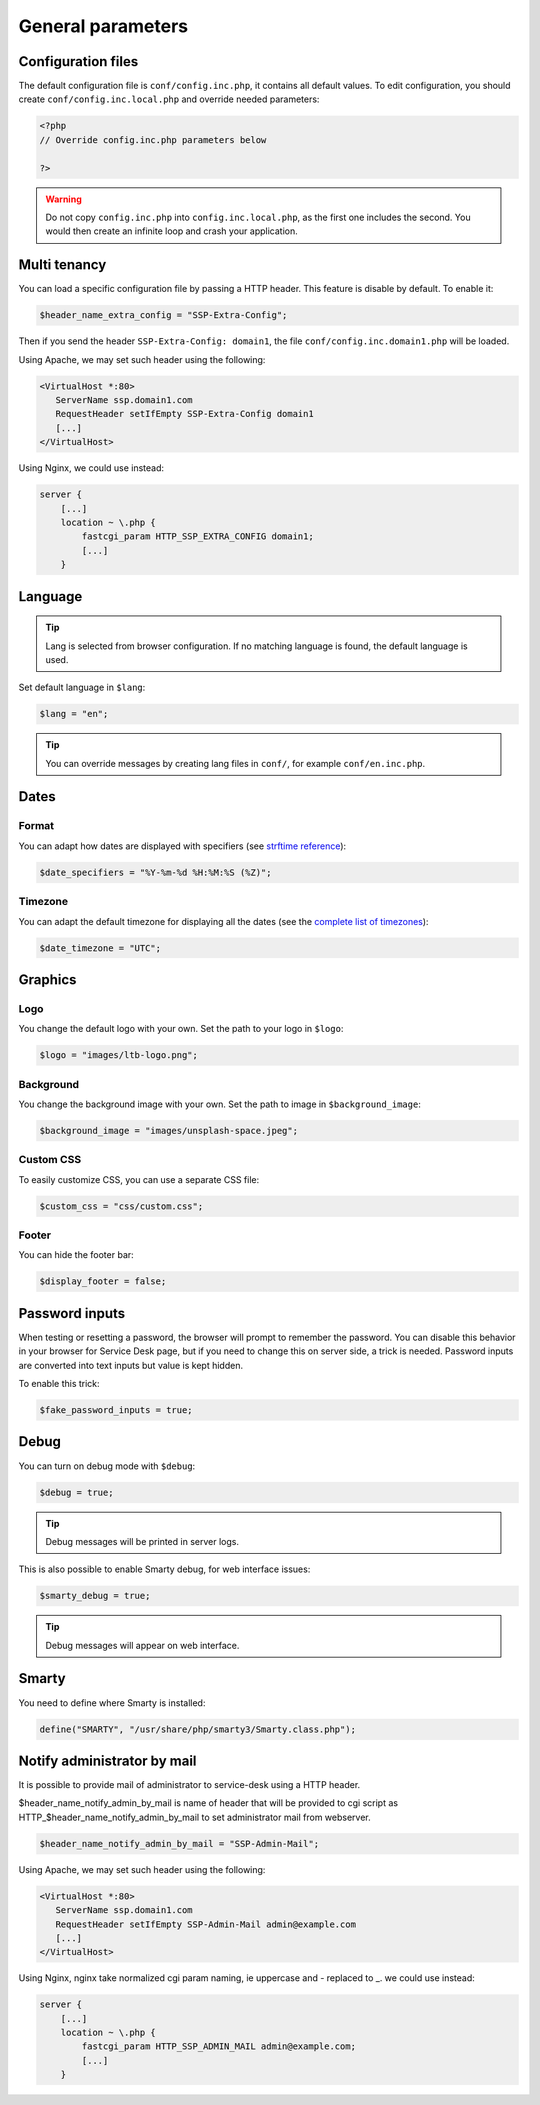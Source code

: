 General parameters
==================

Configuration files
-------------------

The default configuration file is ``conf/config.inc.php``, it contains all default values.
To edit configuration, you should create ``conf/config.inc.local.php`` and override needed parameters:

.. code-block:: php

    <?php
    // Override config.inc.php parameters below

    ?>

.. warning:: 
  Do not copy ``config.inc.php`` into ``config.inc.local.php``, as the first one includes the second.
  You would then create an infinite loop and crash your application.

Multi tenancy
-------------

You can load a specific configuration file by passing a HTTP header.
This feature is disable by default. To enable it:

.. code:: php

   $header_name_extra_config = "SSP-Extra-Config";

Then if you send the header ``SSP-Extra-Config: domain1``, the file
``conf/config.inc.domain1.php`` will be loaded.

Using Apache, we may set such header using the following:

.. code:: apache

    <VirtualHost *:80>
       ServerName ssp.domain1.com
       RequestHeader setIfEmpty SSP-Extra-Config domain1
       [...]
    </VirtualHost>

Using Nginx, we could use instead:

.. code:: nginx

   server {
       [...]
       location ~ \.php {
           fastcgi_param HTTP_SSP_EXTRA_CONFIG domain1;
           [...]
       }

Language
--------

.. tip:: Lang is selected from browser configuration. If no matching language is found, the default language is used.

Set default language in ``$lang``:

.. code-block:: php

    $lang = "en";


.. tip:: You can override messages by creating lang files in ``conf/``, for example ``conf/en.inc.php``.

Dates
-----

Format
^^^^^^

You can adapt how dates are displayed with specifiers (see `strftime reference`_):

.. _strftime reference: https://www.php.net/strftime

.. code-block:: php

    $date_specifiers = "%Y-%m-%d %H:%M:%S (%Z)";

Timezone
^^^^^^^^

You can adapt the default timezone for displaying all the dates (see the `complete list of timezones <https://www.php.net/manual/en/timezones.php>`_):

.. code-block:: php

    $date_timezone = "UTC";

Graphics
--------

Logo
^^^^

You change the default logo with your own. Set the path to your logo in ``$logo``:

.. code-block:: php

    $logo = "images/ltb-logo.png";

Background
^^^^^^^^^^

You change the background image with your own. Set the path to image in ``$background_image``:

.. code-block:: php

     $background_image = "images/unsplash-space.jpeg";

Custom CSS
^^^^^^^^^^

To easily customize CSS, you can use a separate CSS file:

.. code-block:: php

    $custom_css = "css/custom.css";

Footer 
^^^^^^

You can hide the footer bar:

.. code-block:: php

    $display_footer = false;

Password inputs
---------------

When testing or resetting a password, the browser will prompt to remember the password. You can disable this behavior in your browser for Service Desk page, but if you need to change this on server side, a trick is needed. Password inputs are converted into text inputs but value is kept hidden.

To enable this trick:

.. code-block:: php

   $fake_password_inputs = true;

Debug
-----

You can turn on debug mode with ``$debug``:

.. code-block:: php

    $debug = true;

.. tip:: Debug messages will be printed in server logs.

This is also possible to enable Smarty debug, for web interface issues:

.. code-block:: php

   $smarty_debug = true;

.. tip:: Debug messages will appear on web interface.

Smarty
------

You need to define where Smarty is installed:

.. code-block:: php

    define("SMARTY", "/usr/share/php/smarty3/Smarty.class.php");

Notify administrator by mail
----------------------------

It is possible to provide mail of administrator to service-desk using a HTTP header.

$header_name_notify_admin_by_mail is name of header that will be provided to cgi script as HTTP_$header_name_notify_admin_by_mail to set administrator mail from webserver.

.. code:: php

   $header_name_notify_admin_by_mail = "SSP-Admin-Mail";


Using Apache, we may set such header using the following:

.. code:: apache

    <VirtualHost *:80>
       ServerName ssp.domain1.com
       RequestHeader setIfEmpty SSP-Admin-Mail admin@example.com
       [...]
    </VirtualHost>

Using Nginx, nginx take normalized cgi param naming, ie uppercase and - replaced to _.
we could use instead:

.. code:: nginx

   server {
       [...]
       location ~ \.php {
           fastcgi_param HTTP_SSP_ADMIN_MAIL admin@example.com;
           [...]
       }
